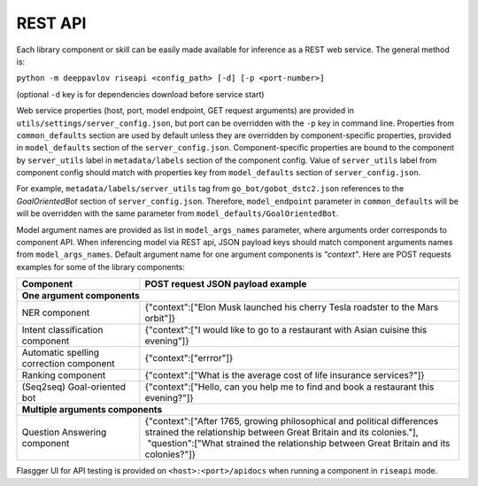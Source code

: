 REST API
========

Each library component or skill can be easily made available for
inference as a REST web service. The general method is:

``python -m deeppavlov riseapi <config_path> [-d] [-p <port-number>]``

(optional ``-d`` key is for dependencies download before service start)

Web service properties (host, port, model endpoint, GET request
arguments) are provided in ``utils/settings/server_config.json``,
but port can be overridden with the ``-p`` key in command line.
Properties from ``common_defaults`` section are used by default unless
they are overridden by component-specific properties, provided in
``model_defaults`` section of the ``server_config.json``.
Component-specific properties are bound to the component by
``server_utils`` label in ``metadata/labels`` section of the component
config. Value of ``server_utils`` label from component config should
match with properties key from ``model_defaults`` section of
``server_config.json``.

For example, ``metadata/labels/server_utils`` tag from
``go_bot/gobot_dstc2.json`` references to the *GoalOrientedBot* section
of ``server_config.json``. Therefore, ``model_endpoint`` parameter in
``common_defaults`` will be will be overridden with the same parameter
from ``model_defaults/GoalOrientedBot``.

Model argument names are provided as list in ``model_args_names``
parameter, where arguments order corresponds to component API.
When inferencing model via REST api, JSON payload keys should match
component arguments names from ``model_args_names``.
Default argument name for one argument components is *"context"*.
Here are POST requests examples for some of the library components:

+-----------------------------------------+-------------------------------------------------------------------------------------------------------------------------------------------------+
| Component                               | POST request JSON payload example                                                                                                               |
+=========================================+=================================================================================================================================================+
| **One argument components**                                                                                                                                                               |
+-----------------------------------------+-------------------------------------------------------------------------------------------------------------------------------------------------+
| NER component                           | {"context":["Elon Musk launched his cherry Tesla roadster to the Mars orbit"]}                                                                  |
+-----------------------------------------+-------------------------------------------------------------------------------------------------------------------------------------------------+
| Intent classification component         | {"context":["I would like to go to a restaurant with Asian cuisine this evening"]}                                                              |
+-----------------------------------------+-------------------------------------------------------------------------------------------------------------------------------------------------+
| Automatic spelling correction component | {"context":["errror"]}                                                                                                                          |
+-----------------------------------------+-------------------------------------------------------------------------------------------------------------------------------------------------+
| Ranking component                       | {"context":["What is the average cost of life insurance services?"]}                                                                            |
+-----------------------------------------+-------------------------------------------------------------------------------------------------------------------------------------------------+
| (Seq2seq) Goal-oriented bot             | {"context":["Hello, can you help me to find and book a restaurant this evening?"]}                                                              |
+-----------------------------------------+-------------------------------------------------------------------------------------------------------------------------------------------------+
| **Multiple arguments components**                                                                                                                                                         |
+-----------------------------------------+-------------------------------------------------------------------------------------------------------------------------------------------------+
| Question Answering component            | | {"context":["After 1765, growing philosophical and political differences strained the relationship between Great Britain and its colonies."], |
|                                         | |  "question":["What strained the relationship between Great Britain and its colonies?"]}                                                       |
+-----------------------------------------+-------------------------------------------------------------------------------------------------------------------------------------------------+


Flasgger UI for API testing is provided on ``<host>:<port>/apidocs``
when running a component in ``riseapi`` mode.
